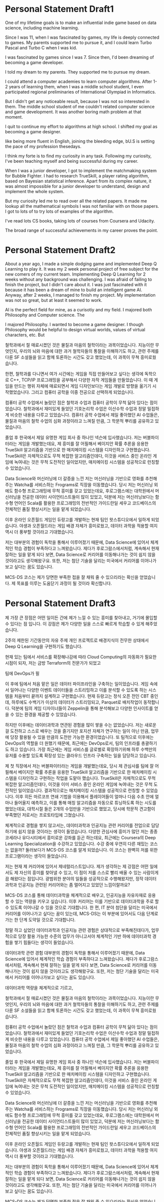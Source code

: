 * Personal Statement Draft1
One of my lifetime goals is to make an influential indie game based on data science, including machine learning.

Since I was 11, when I was fascinated by games, my life is deeply connected to games.
My parents supported me to pursue it, and I could learn Turbo Pascal and Turbo C when I was kid.


I was fascinated by games since I was 7. Since then, I'd been dreaming of becoming a game developer.

I told my dream to my parents. They supported me to pursue my dream. 

I could attend a computer academies to learn computer algorithms.
After 1-2 years of learning them, when I was a middle school student, 
I even participated regional preliminaries of International Olympiad in Informatics.

But I didn't get any noticeable result, because I was not so interested in them.
The middle school student of me couldn't related computer science and game development.
It was another boring math problem at that moment.

I quit to continue my effort to algorithms at high school.
I shifted my goal as becoming a game designer.


like being more fluent in English, joining the bleeding edge, bU.S is setting the pace of my profession thesedays.

I think my forte is to find my curiosity in any task. 
Following my curiosity, I've been teaching myself and being successful during my career.

When I was a junior developer, I got to implement the matchmaking system for Bubble Fighter.
I had to research TrueSkill, a player rating algorithm, based on Bayesian statistical inference.
Apart from its complex nature, it was almost impossible for a junior developer to understand, design and implement the whole system.

But my curiosity led me to read over all the related papers.
It made me lookup all the mathematical symbols I was not familiar with on those papers.
I got to lots of 
to try lots of examples of the algorithm.



I've read lots CS books, taking lots of courses from Coursera and Udacity.


The broad range of successful achievements in my career proves the point.

* Personal Statement Draft2
About a year ago, I made a simple dodging game and implemented Deep Q Learning to play it.
It was my 2 week personal project of free subject for the new comers of my current team.
Implementing Deep Q Learning for 2 weeks without any background was challenging.
I was afraid of failing to finish the project, but I didn't care about it. 
I was just fascinated with it because it has been a dream of mine to build an intelligent game AI.
Anyway, after 2 weeks, I managed to finish my project. My implementation was not so great, but at least it seemed to work.

AI is the perfect field for mine, as a curisotiy and my field.
I majored both Philosophy and Computer science. The 

I majored Philosophy. I wanted to become a game designer.
I though Philosophy would be helpful to design virtual worlds, values of virtual characters, etc.
But

철학과에서 절 매료시켰던 것은 물질과 마음의 철학이라는 과목이었습니다.
지능이란 무엇인지, 우리의 뇌와 마음에 대한 과거 철학자들의 통찰을 이해하기도 하고,
관련 주제를 다룬 SF 소설들을 읽고 함께 토론하는 시간도 갖고 했었는데, 이 과목이 무쳑 흥미로웠습니다.

한편, 철학과를 다니면서 여가 시간에는 게임을 직접 만들어보고 싶다는 생각에 독학으로 C++, TCP/IP 프로그래밍을 공부해서 다양한 자작 게임들을 만들었습니다.
이 때 게임을 만드는 행위 자체에 매료되면서 게임 디자인보다는 게임 개발로 방향을 옮기기 시작했었습니다. 그리고 컴퓨터 공학을 이중 전공으로 선택하게 되었습니다.

컴퓨터 공학 수업에서 놀랐던 점은 철학과 수업과 컴퓨터 공학이 무척 닮아 있다는 점이었습니다.
철학과에서 재미있게 들었던 기호논리학 수업은 이산수학 수업과 정말 밀접하게 비슷한 내용을 다루고 있었습니다.
컴퓨터 공학 수업에서 제일 좋아했던 AI 수업들은, 물질과 마음의 철학 수업의 심화 과정이라고 느껴질 만큼, 그 학문적 뿌리를 공유하고 있었습니다.

졸업 후 한국에서 제일 유명한 게임 회사 중 하나인 넥슨에 입사했습니다. 저는 버블파이터라는 게임을 개발했는데요,
제 흥미를 잘 어필해서 베이지안 확률 추론을 응용한 TrueSkill 알고리즘을 기반으로 한 매치메이킹 시스템을 디자인하고 구현했습니다.
TrueSkill은 자체적으로도 무척 복잡한 알고리즘인데다, 이것을 서비스 중인 온라인 게임에 녹여내는 것은 무척 도전적인 일이었지만,
매치메이킹 시스템을 성공적으로 런칭할 수 있었습니다.

Data Science와 머신러닝에 더 갈증을 느낀 저는 머신러닝을 기반으로 영화를 추천해주는 Watcha를 서비스하는 Frograms로 직장을 이동했습니다.
당시 저는 머신러닝 외에도 함수형 프로그래밍에 무척 흥미를 갖고 있었는데요,
후로그램스에는 대학원에서 머신러닝을 전공한 데이터 사이언티스트들이 많이 있었고,
덕분에 저는 머신러닝보다는 함수형 언어인 Scala를 활용한 프로그래밍의 전반적인 가이드란일 세우고 코드베이스의 전체적인 품질 향상시키는 일을 맡게 되었습니다.

이후 온라인 오픈월드 게임인 듀랑고를 개발하는 현재 팀인 왓스튜디오에서 일하게 되었습니다.
야생과 오픈월드라는 게임 배경 자체가 흥미로웠고, 데이터 과학을 적용할 여지 역시 더 풍부할 것이라고 기대했습니다.

저는 대부분의 경험이 독학을 통해서 이루어졌기 때문에, Data Science에 있어서 체계적인 학습 경험이 부족하다고 느껴왔습니다.
제다가 후로그람스에서처럼, 계속해서 현재 잘하는 일을 맡게 되다 보면, Data Science로 커리어를 이동해나가는 것이 쉽지 않을 것이라고도 생각해왔구요.
또한, 저는 첨단 기술을 달리는 미국에서 커리어를 이어나가보고 싶다는 꿈도 있습니다.

MCS-DS 코스는 제가 당면한 부족한 접을 잘 채워 줄 수 있으리라는 확신을 얻었습니다.
제 목표를 이루는 도움닫기 과정이 될 것이라 확신합니다.

* Personal Statement Draft3
# 제 인생의 목표 중 하나는 데이터 과학과 인공지능을 통해 영향력있는 인디게임을 만드는 것입니다.
# 저는 재미 뿐만아니라 가치관과 세상을 보는 시각을 바꿔주는 인디게임들을 가치 있게 생각합니다.
# 그리고 저는 데이터 과하고가 AI가, 저 자신 뿐만아니라 게임을 플레이하는 플레이어들을 매료시키고
# 세상을 보는 새로운 관점을 줄 수 있다고 믿습니다.

# 인디게임은 그렇다치고, 왜 데이터과학과 인공지능인가 하면, 제가 철학과 컴퓨터를 공부하면서 느꼈던 학문적 뿌리의 공통점에
# 매료되었기 때문이라고 할 수 있습니다. 철학 수업인 기호논리학과 컴퓨터 수업인 이산수학이 정말 비슷함을 느꼈을 때,
# 인지와 지성 등에 대해 고민하는 철학 수업과, 인공지능 수업의 학문적 뿌리가 같다는 걸 느꼈 때,
# 뭔가 데이터과학과 인공지능이 제 천직처럼 느껴지기도 했습니다. 게임을 좋아하는 제가, 데이터과학과 인공지능을 통해
# 독특하고 사람들에게 영감을 주는 게임을 만든다면, 이것은 저 밖에 만들어 낼 수 없는 가치일 거라 생각합니다.

제 가장 큰 장점은 어떤 일이든 간에 제가 느낄 수 있는 흥미를 찾아내고, 거기에 몰입할 수 있다는 점 입니다.
이 강점은 제가 다양한 일을 스스로 빠르게 학습할 수 있게 해주었습니다.

2주의 제한된 기간동안의 자유 주제 개인 프로젝트로 배경지식이 전무한 상태에서 Deep Q Learning을 구현하기도 했습니다.

현재 있는 팀에서 서비스를 확장해나감에 따라 Cloud Computing의 자동화가 필요한 시점이 되자, 저는 금방 Terraform의 전문가가 되었고

팀에 DevOps가 필



# 1년 전 쯤에, 간단한 총알 피하기 게임을 만들고, 이것을 Deep Q Learning으로 구현한 적이 있습니다.
# 지금 다니는 스튜디오의 신규 입사자들을 위한 자유 주제 프로젝트로 2주 동안했던 것이었습니다.
# 2주만에 배경 지식없이 Deep Q Learning을 구현하는 것은 꽤나 도전적이었습니다.
# 하지만 저는 Tensor Flow와 Deep Q Learning에 매료되었고, 프로젝트를 완료하지 못할지도 모른다는 걱정도 있었지만,
# 밀어붙였습니다. Deep Q Learning을 소개하는 Atari 페이퍼를 읽고 또 읽으며, 계속 새롭게 실험해보고 하면서, 겨우 완성시킬 수 있었습니다.
# 썩 훌륭하진 않았지만, 어느 정도 동작하는 것 같은 모습이 무척 흥미로웠습니다.

이 후에 팀에서 처음 맡은 일은 데이터 파이프라인을 구축하는 일이었습니다.
게임 속에서 일어나는 다양한 이벤트 데이터들을 스트리밍하고 이를 분석할 수 있도록 하는 시스템을 처음부터 끝까지 설계하고 구현했습니다.
현재 듀랑고는 정식 오픈 전인 CBT 중인데, 하루에도 수백기가 이상의 데이터가 스트리밍되고, Parquet로 배치작업이 동작합니다.
덕분에 팀의 게임 디자이너들이 Zeppelin을 통해 분석해보고 다양한 인사이트를 얻을 수 있는 환경을 제공할 수 있었습니다.

하지만 이후에는 데이터과학과 연관된 경험을 많이 쌓을 수는 없었습니다. 저는 새로운 걸 도전하고 스스로 배우는 것을 즐기지만
포지션 자체가 연구하는 일이 아닌 만큼, 업무에 당장 활용될 수 있을 만큼의 도전만 가능한 환경이었습니다.
또 팀적으로 이후에는 DevOps의 역할을 더 원했기 때문에, 최근에는 DevOps로서, 팀의 인프라를 총괄하기도 하고 있습니다.
가장 최근에는 게임 서비스를 글로벌로 확장하기위해 하루 수백만의 유저를 수용할 있도록 확장성 있는 클라우드 인프라 구축하는 일을 담당하고 있습니다.

제 첫 직장에서 저는 버블파이터라는 게임을 개발했는데요, 당시 제 관심사를 팀에 잘 어필해서
베이지안 확률 추론을 응용한 TrueSkill 알고리즘을 기반으로 한 매치메이킹 시스템을 디자인하고 구현하는 작업을 도맡아 했습니다.
TrueSkill은 자체적으로도 무척 복잡한 알고리즘인데다, 이것을 이미 서비스 중인 온라인 게임에 녹여내는 것은 무척 도전적인 일이었습니다.
결과적으로는 매치메이킹 시스템을 성공적으로 런칭할 수 있었습니다. 이후 히든 마르코프 연쇄 기법을 이용해서 플레이어들이 얼마나
다음 수초 안에 얼마나 들어올지 예측하고, 이를 통해 매칭 알고리즘을 자동으로 튜닝하도록 하는 시도를 했었는데요,
대학시절 들은 2개의 수업만을 기반으로 했었고, 당시에 학문적 견고함이 부족했던 저로서는 프로토타입에 그쳤습니다.

체계적으로 경험을 쌓지 않고서는, 데이터과학과 인공지능 관련 커리어를 전업으로 담당하기에 쉽지 않을 것이라는 생각이 들었습니다.
다양한 관심사에 흥미가 많던 저는 종종 코세라나 유다시티에서 흥미로운 강좌를 듣곤 하는데요, 최근에는 Coursera의 Deep Learning Specialization을 수강하고 있었습니다.
수강 중에 우연히 다른 재밌는 코스는 없을까? 둘러보다가 MCS-DS 코스를 알게 되었습니다. 이 코스는 완벽히 저를 위한 프로그램이라는 생각이 들었습니다.

저는 현재 제 커리어에 있어서 제네럴리스트입니다. 제가 생각하는 제 강점은 어떤 일에서도 제 자신의 흥미를 찾아낼 수 있고,
이 점이 저를 스스로 빨리 배울 수 있는 사람이게 끔 해왔다는 점입니다. 광범위한 분야의 일들을 성공적으로 수행해왔지만,
정작 데이터과학과 인공지능 관련된 커리어와는 좀 멀어지고 있었던 느낌이랄까요?

MCS-DS 코스를 통해 데이터과학을 체계적으로 배우고, 인공지능을 자유자재로 응용할 수 있는 역량을 키우고 싶습니다.
이후 커리어는 이를 기반으로 데이터과학을 주로 할 수 있도록 이어나갈 수 있을 것으로 기대합니다.
한 편, IT 분야 첨단을 달리는 미국에서 커리어를 이어나가고 싶다는 꿈이 있는데,
MCS-DS는 이 부분에 있어서도 다음 단계로 가는 한 단계 도약일 것으로 기대합니다.

정말 하고 싶었던 데이터과학과 인공지능 관련 경험은 상대적으로 부족해진데다가, 업무적으로 당장 활용 가능한 수준의 업무가 아니고서야
체계적인 기반 하에 데이터과학 경험을 쌓기 힘들다는 생각이 들었습니다.

데이터과학 관련 경험 대부분의 경험이 독학을 통해서 이루어졌기 때문에, Data Science에 있어서 체계적인 학습 경험이 부족하다고 느껴왔습니다.
제다가 후로그람스에서처럼, 계속해서 현재 잘하는 일을 맡게 되다 보면, Data Science로 커리어를 이동해나가는 것이 쉽지 않을 것이라고도 생각해왔구요.
또한, 저는 첨단 기술을 달리는 미국에서 커리어를 이어나가보고 싶다는 꿈도 있습니다.

데이터과학 역량을 체계적으로 기르고, 

철학과에서 절 매료시켰던 것은 물질과 마음의 철학이라는 과목이었습니다.
지능이란 무엇인지, 우리의 뇌와 마음에 대한 과거 철학자들의 통찰을 이해하기도 하고,
관련 주제를 다룬 SF 소설들을 읽고 함께 토론하는 시간도 갖고 했었는데, 이 과목이 무쳑 흥미로웠습니다.

컴퓨터 공학 수업에서 놀랐던 점은 철학과 수업과 컴퓨터 공학이 무척 닮아 있다는 점이었습니다.
철학과에서 재미있게 들었던 기호논리학 수업은 이산수학 수업과 정말 밀접하게 비슷한 내용을 다루고 있었습니다.
컴퓨터 공학 수업에서 제일 좋아했던 AI 수업들은, 물질과 마음의 철학 수업의 심화 과정이라고 느껴질 만큼, 그 학문적 뿌리를 공유하고 있었습니다.

졸업 후 한국에서 제일 유명한 게임 회사 중 하나인 넥슨에 입사했습니다. 저는 버블파이터라는 게임을 개발했는데요,
제 흥미를 잘 어필해서 베이지안 확률 추론을 응용한 TrueSkill 알고리즘을 기반으로 한 매치메이킹 시스템을 디자인하고 구현했습니다.
TrueSkill은 자체적으로도 무척 복잡한 알고리즘인데다, 이것을 서비스 중인 온라인 게임에 녹여내는 것은 무척 도전적인 일이었지만,
매치메이킹 시스템을 성공적으로 런칭할 수 있었습니다.

Data Science와 머신러닝에 더 갈증을 느낀 저는 머신러닝을 기반으로 영화를 추천해주는 Watcha를 서비스하는 Frograms로 직장을 이동했습니다.
당시 저는 머신러닝 외에도 함수형 프로그래밍에 무척 흥미를 갖고 있었는데요,
후로그램스에는 대학원에서 머신러닝을 전공한 데이터 사이언티스트들이 많이 있었고,
덕분에 저는 머신러닝보다는 함수형 언어인 Scala를 활용한 프로그래밍의 전반적인 가이드란일 세우고 코드베이스의 전체적인 품질 향상시키는 일을 맡게 되었습니다.

이후 온라인 오픈월드 게임인 듀랑고를 개발하는 현재 팀인 왓스튜디오에서 일하게 되었습니다.
야생과 오픈월드라는 게임 배경 자체가 흥미로웠고, 데이터 과학을 적용할 여지 역시 더 풍부할 것이라고 기대했습니다.

저는 대부분의 경험이 독학을 통해서 이루어졌기 때문에, Data Science에 있어서 체계적인 학습 경험이 부족하다고 느껴왔습니다.
제다가 후로그람스에서처럼, 계속해서 현재 잘하는 일을 맡게 되다 보면, Data Science로 커리어를 이동해나가는 것이 쉽지 않을 것이라고도 생각해왔구요.
또한, 저는 첨단 기술을 달리는 미국에서 커리어를 이어나가보고 싶다는 꿈도 있습니다.

MCS-DS 코스는 제가 당면한 부족한 접을 잘 채워 줄 수 있으리라는 확신을 얻었습니다.
제 목표를 이루는 도움닫기 과정이 될 것이라 확신합니다.
* Personal Statement Draft4
** 훅(hook) – 시선을 끌기 위한 사적인 이야기. 지원자의 특징이나 경험
Deep Q Learning을 다짜고짜 2주만에 구현해보았던 이야기
Data Science와 AI에 강하게 매료되었다.

** 배경(background) – 지금까지 어떤 성취를 해 왔고 어떤 능력을 갖추고 있는지 서술
- 다양한 분야를 빠르게 배운다.
- TrueSkill 이야기
- 왓챠에서 경험한 Scala와 함수형 언어 경험
- Data Pipeline 구축, DevOps 등

** 프로그램(program) – 이 전공과 분야를 택한 이유에 대한 설명
- 다양한 것을 새롭게 빨리 배우는 장점을 가지고 있지만, 그만큼 스페셜티가 부족하다고 생각한다.
- 그동안의 커리어에서 그걸 말해준다.
- 나의 꿈은 데이터과학과 인공지능을 활용한 게임분야에 더 많이 활용하는 것

** 자기 PR(Self-promotion) – 지원한 프로그램에 자신이 적임자임을 어필
- 대학 때 부터 스스로 공부했던 경험. 게임 디자이너를 위해 철학과를 지원했으나 직접 만들기 위해 프로그래밍을 스스로 공부한 이야기
- 다양한 컴퓨터 서적을 즐겨 읽었으며 코세라나 유다시티 등, 오랫동안 Mooc를 이용했다.
- 기존의 작업들이 모두 Data Science와 어느 정도 연관이 있지만, 튼실한 기반을 갖추고 싶다.

** 앞으로의 계획(Projection) – 어떤 목표를 갖고 있고 앞으로 어떤 일을 하고 싶은지 서술
- IT의 첨단인 미국에서 커리어를 이어나가고 싶다.
- 게임 업계와 데이터 과학 분야를 연결하는 핵심 인재가 되고 싶다.



* Personal Statement Draft5
About a year ago, I made a simple dodging game and implemented an AI with Deep Q Learning for it.
It was for my 2-week personal project for the new comers of my current team.
It was a kind of a welcome event for new comers.
The only restriction of the project was that it had to be a game.
At that time, I was fascinated by Deep Q Learning introduced by Atari paper.
Even though I had no background of machine learning, and 2 weeks seemed not enough, I decided to push myself to pursue it.
I went over the paper several times. I analyzed the example codes on GitHub. I crammed basics of neural networks on the Internet.
After all, I managed to finish the project. The performance of the AI was not so great, but at least it seemed to work.
And I fused the AI to the game as a partner of the player which controls the spaceship in tandem.

It was my 2 week personal project of free subject for the new comers of my current team.
Implementing Deep Q Learning for 2 weeks without any background was challenging.
I was afraid of failing to finish the project, but I didn't care about it. 
I was just fascinated with it because it has been a dream of mine to build an intelligent game AI.
Anyway, after 2 weeks, I managed to finish my project. My implementation was not so great, but at least it seemed to work.

AI is the perfect field for mine, as a curisotiy and my field.
I majored both Philosophy and Computer science. The 

I majored Philosophy. I wanted to become a game designer.
I though Philosophy would be helpful to design virtual worlds, values of virtual characters, etc.
But

One of my lifetime goals is to make an influential indie game based on data science, including machine learning.

Since I was 11, when I was fascinated by games, my life is deeply connected to games.
My parents supported me to pursue it, and I could learn Turbo Pascal and Turbo C when I was kid.


I was fascinated by games since I was 7. Since then, I'd been dreaming of becoming a game developer.

I told my dream to my parents. They supported me to pursue my dream. 

I could attend a computer academies to learn computer algorithms.
After 1-2 years of learning them, when I was a middle school student, 
I even participated regional preliminaries of International Olympiad in Informatics.

But I didn't get any noticeable result, because I was not so interested in them.
The middle school student of me couldn't related computer science and game development.
It was another boring math problem at that moment.

I quit to continue my effort to algorithms at high school.
I shifted my goal as becoming a game designer.


like being more fluent in English, joining the bleeding edge, bU.S is setting the pace of my profession thesedays.

I think my forte is to find my curiosity in any task. 
Following my curiosity, I've been teaching myself and being successful during my career.

When I was a junior developer, I got to implement the matchmaking system for Bubble Fighter.
I had to research TrueSkill, a player rating algorithm, based on Bayesian statistical inference.
Apart from its complex nature, it was almost impossible for a junior developer to understand, design and implement the whole system.

But my curiosity led me to read over all the related papers.
It made me lookup all the mathematical symbols I was not familiar with on those papers.
I got to lots of 
to try lots of examples of the algorithm.



I've read lots CS books, taking lots of courses from Coursera and Udacity.


The broad range of successful achievements in my career proves the point.
